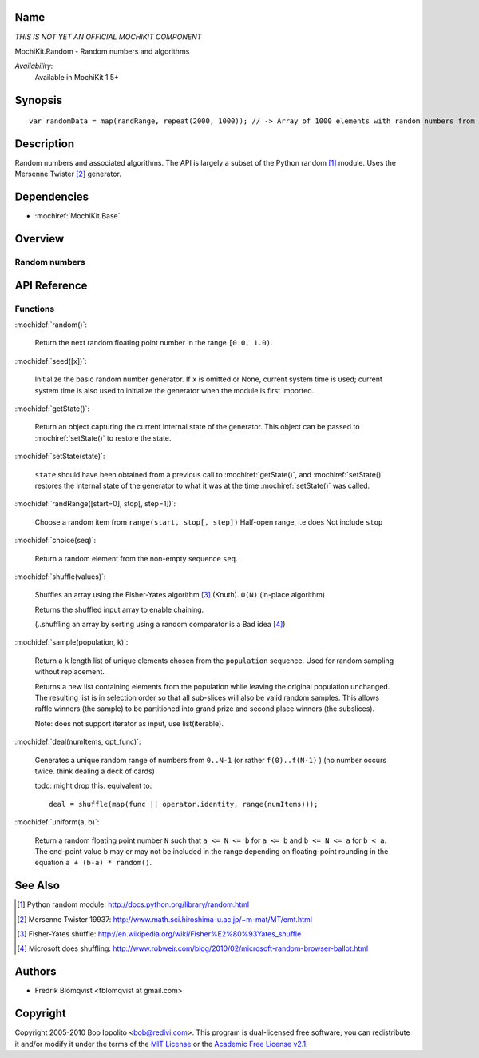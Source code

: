 .. title:: MochiKit.Random - Random numbers and algorithms

Name
====

*THIS IS NOT YET AN OFFICIAL MOCHIKIT COMPONENT*

MochiKit.Random - Random numbers and algorithms

*Availability*:
    Available in MochiKit 1.5+

Synopsis
========

::

    var randomData = map(randRange, repeat(2000, 1000)); // -> Array of 1000 elements with random numbers from 0 to 1999


Description
===========

Random numbers and associated algorithms.
The API is largely a subset of the Python random [1]_ module. Uses the Mersenne Twister [2]_ generator.


Dependencies
============

- :mochiref:`MochiKit.Base`


Overview
========

Random numbers
------------------------



API Reference
=============

Functions
---------

:mochidef:`random()`:

    Return the next random floating point number in the range ``[0.0, 1.0)``.


:mochidef:`seed([x])`:

    Initialize the basic random number generator. If ``x`` is omitted or None, current
    system time is used; current system time is also used to initialize the generator
    when the module is first imported.


:mochidef:`getState()`:

    Return an object capturing the current internal state of the generator. This object can be passed to :mochiref:`setState()` to restore the state.


:mochidef:`setState(state)`:

    ``state`` should have been obtained from a previous call to :mochiref:`getState()`, and :mochiref:`setState()` restores the internal
    state of the generator to what it was at the time :mochiref:`setState()` was called.


:mochidef:`randRange([start=0], stop[, step=1])`:

    Choose a random item from ``range(start, stop[, step])``
    Half-open range, i.e does Not include ``stop``


:mochidef:`choice(seq)`:

    Return a random element from the non-empty sequence ``seq``.


:mochidef:`shuffle(values)`:

    Shuffles an array using the Fisher-Yates algorithm [3]_ (Knuth). ``O(N)``
    (in-place algorithm)

    Returns the shuffled input array to enable chaining.

    (..shuffling an array by sorting using a random comparator is a Bad idea [4]_)


:mochidef:`sample(population, k)`:

    Return a ``k`` length list of unique elements chosen from the ``population`` sequence.
    Used for random sampling without replacement.

    Returns a new list containing elements from the population while
    leaving the original population unchanged.  The resulting list is
    in selection order so that all sub-slices will also be valid random
    samples.  This allows raffle winners (the sample) to be partitioned
    into grand prize and second place winners (the subslices).

    Note: does not support iterator as input, use list(iterable).


:mochidef:`deal(numItems, opt_func)`:

    Generates a unique random range of numbers from ``0..N-1`` (or rather ``f(0)..f(N-1)`` ) (no number occurs twice. think dealing a deck of cards)

    todo: might drop this. equivalent to::

        deal = shuffle(map(func || operator.identity, range(numItems)));


:mochidef:`uniform(a, b)`:

    Return a random floating point number ``N`` such that ``a <= N <= b`` for ``a <= b`` and ``b <= N <= a`` for ``b < a``.
    The end-point value b may or may not be included in the range depending on floating-point rounding in the equation ``a + (b-a) * random()``.



See Also
========

.. [1] Python random module: http://docs.python.org/library/random.html
.. [2] Mersenne Twister 19937: http://www.math.sci.hiroshima-u.ac.jp/~m-mat/MT/emt.html
.. [3] Fisher-Yates shuffle: http://en.wikipedia.org/wiki/Fisher%E2%80%93Yates_shuffle
.. [4] Microsoft does shuffling: http://www.robweir.com/blog/2010/02/microsoft-random-browser-ballot.html

Authors
=======

- Fredrik Blomqvist <fblomqvist at gmail.com>


Copyright
=========

Copyright 2005-2010 Bob Ippolito <bob@redivi.com>. This program is
dual-licensed free software; you can redistribute it and/or modify it
under the terms of the `MIT License`_ or the `Academic Free License
v2.1`_.

.. _`MIT License`: http://www.opensource.org/licenses/mit-license.php
.. _`Academic Free License v2.1`: http://www.opensource.org/licenses/afl-2.1.php
